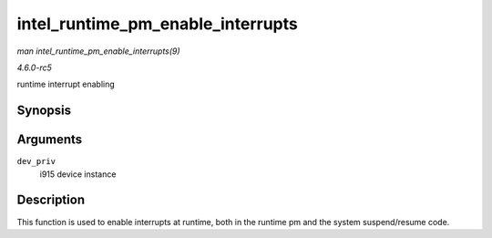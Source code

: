 .. -*- coding: utf-8; mode: rst -*-

.. _API-intel-runtime-pm-enable-interrupts:

==================================
intel_runtime_pm_enable_interrupts
==================================

*man intel_runtime_pm_enable_interrupts(9)*

*4.6.0-rc5*

runtime interrupt enabling


Synopsis
========

.. c:function:: void intel_runtime_pm_enable_interrupts( struct drm_i915_private * dev_priv )

Arguments
=========

``dev_priv``
    i915 device instance


Description
===========

This function is used to enable interrupts at runtime, both in the
runtime pm and the system suspend/resume code.


.. ------------------------------------------------------------------------------
.. This file was automatically converted from DocBook-XML with the dbxml
.. library (https://github.com/return42/sphkerneldoc). The origin XML comes
.. from the linux kernel, refer to:
..
.. * https://github.com/torvalds/linux/tree/master/Documentation/DocBook
.. ------------------------------------------------------------------------------
